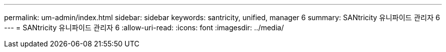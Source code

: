 ---
permalink: um-admin/index.html 
sidebar: sidebar 
keywords: santricity, unified, manager 6 
summary: SANtricity 유니파이드 관리자 6 
---
= SANtricity 유니파이드 관리자 6
:allow-uri-read: 
:icons: font
:imagesdir: ../media/


